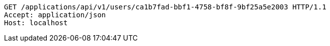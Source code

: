 [source,http,options="nowrap"]
----
GET /applications/api/v1/users/ca1b7fad-bbf1-4758-bf8f-9bf25a5e2003 HTTP/1.1
Accept: application/json
Host: localhost

----